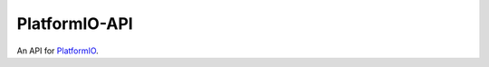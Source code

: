 PlatformIO-API
==============

An API for `PlatformIO <https://github.com/ivankravets/platformio>`_.
